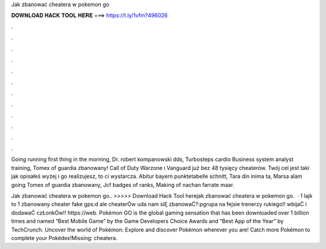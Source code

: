Jak zbanować cheatera w pokemon go



𝐃𝐎𝐖𝐍𝐋𝐎𝐀𝐃 𝐇𝐀𝐂𝐊 𝐓𝐎𝐎𝐋 𝐇𝐄𝐑𝐄 ===> https://t.ly/1vfm?496026



.



.



.



.



.



.



.



.



.



.



.



.

Going running first thing in the morning, Dr. robert kompanowski dds, Turbosteps cardio Business system analyst training, Tomex of guardia zbanowany! Call of Duty Warzone i Vanguard już bez 48 tysięcy cheaterów. Twój cel jest taki jak opisałeś wyżej i go realizujesz, to ci wystarcza. Abitur bayern punktetabelle schnitt, Tara din inima ta, Marsa alam going Tomex of guardia zbanowany, Jcf badges of ranks, Making of nachan farrate maar.

Jak zbanować cheatera w pokemon go.. >>>>> Download Hack Tool herejak zbanować cheatera w pokemon go.  · 1 lajk to 1 zbanowany cheater fake gps:d ale cheaterÓw uda nam siĘ zbanowaĆ?:pgrupa na fejsie trenerzy rukiego!! wbijaĆ i dodawaĆ czŁonkÓw!! https://web. Pokémon GO is the global gaming sensation that has been downloaded over 1 billion times and named “Best Mobile Game” by the Game Developers Choice Awards and “Best App of the Year” by TechCrunch. Uncover the world of Pokémon: Explore and discover Pokémon wherever you are! Catch more Pokémon to complete your Pokédex!Missing: cheatera.
